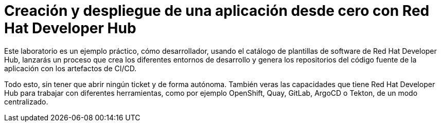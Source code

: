 = Creación y despliegue de una aplicación desde cero con Red Hat Developer Hub
:page-layout: home
:!sectids:

Este laboratorio es un ejemplo práctico, cómo desarrollador, usando el catálogo de plantillas de software de Red Hat Developer Hub, lanzarás un proceso que crea los diferentes entornos de desarrollo y genera los repositorios del código fuente de la aplicación con los artefactos de CI/CD.

Todo esto, sin tener que abrir ningún ticket y de forma autónoma. También veras las capacidades que tiene Red Hat Developer Hub para trabajar con diferentes herramientas, como por ejemplo OpenShift, Quay, GitLab, ArgoCD o Tekton, de un modo centralizado.
